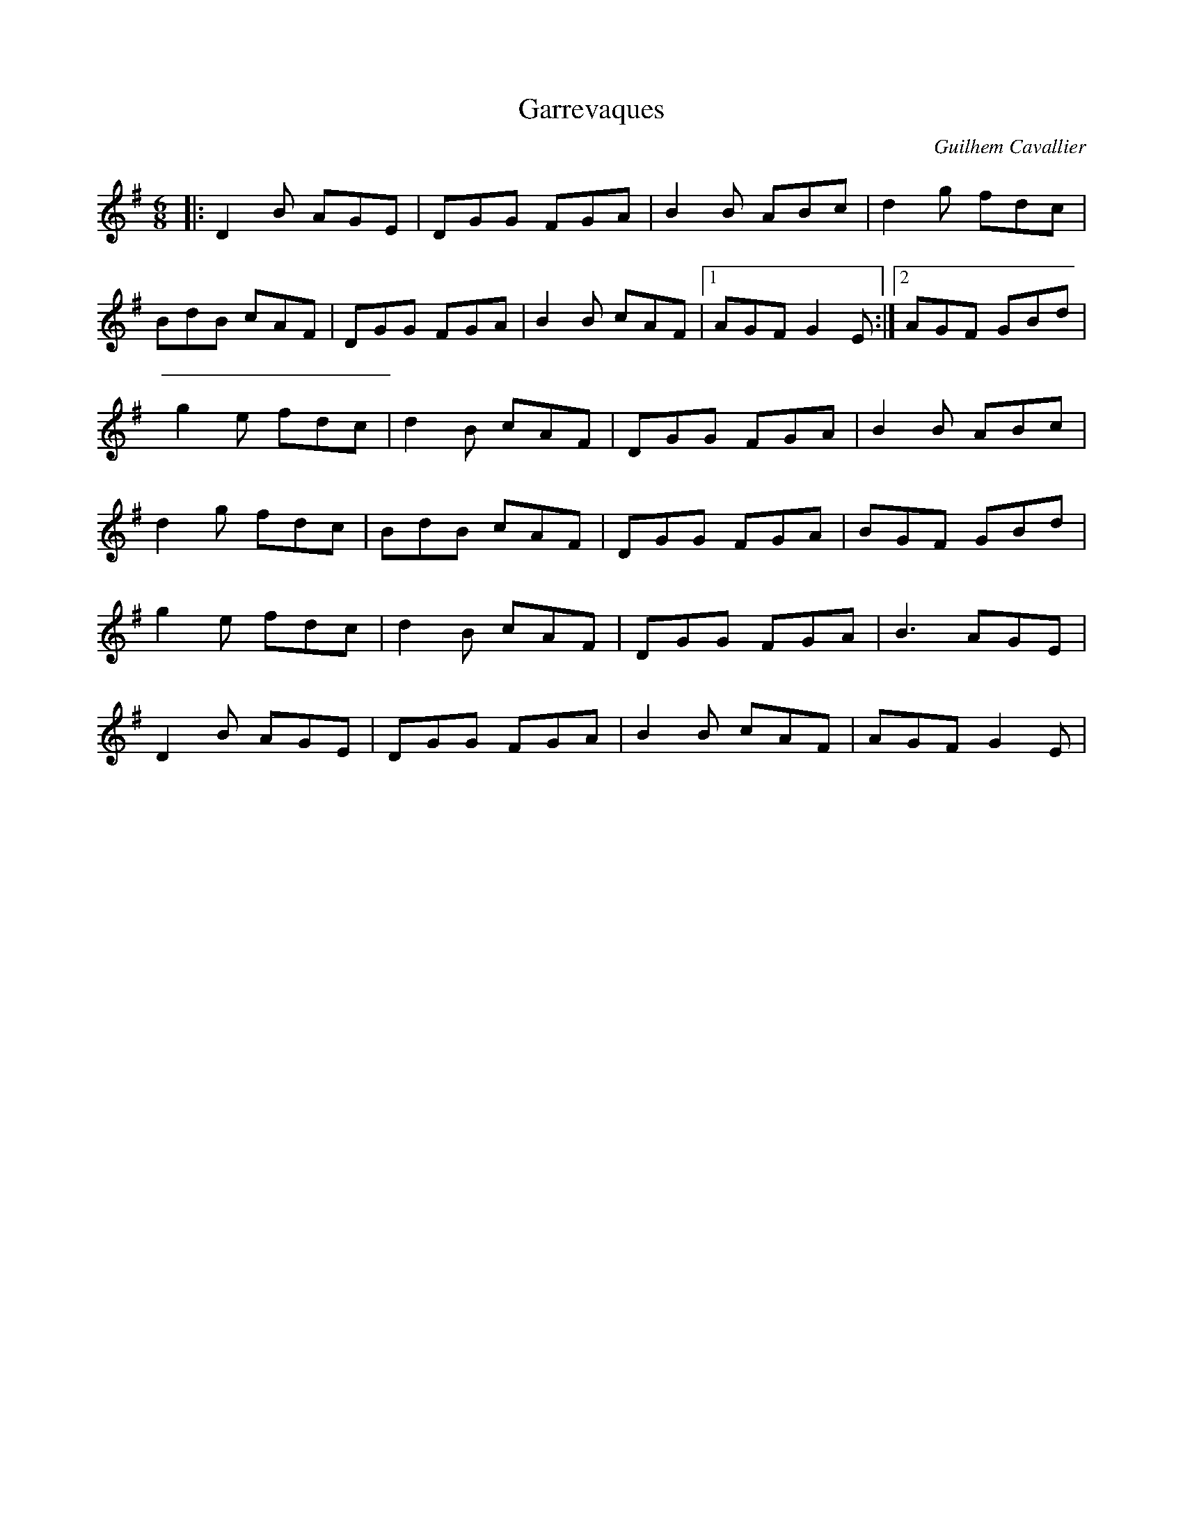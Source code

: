 X: 1
T: Garrevaques
C: Guilhem Cavallier
M: 6/8
L: 1/8
R: jig
K: Gmaj
|: D2B AGE | DGG FGA | B2B ABc | d2g fdc |
   BdB cAF | DGG FGA | B2B cAF |1 AGF G2E :|2 AGF GBd |
   g2e fdc | d2B cAF | DGG FGA | B2B ABc |
   d2g fdc | BdB cAF | DGG FGA | BGF GBd |
   g2e fdc | d2B cAF | DGG FGA | B3  AGE |
   D2B AGE | DGG FGA | B2B cAF | AGF G2E |
